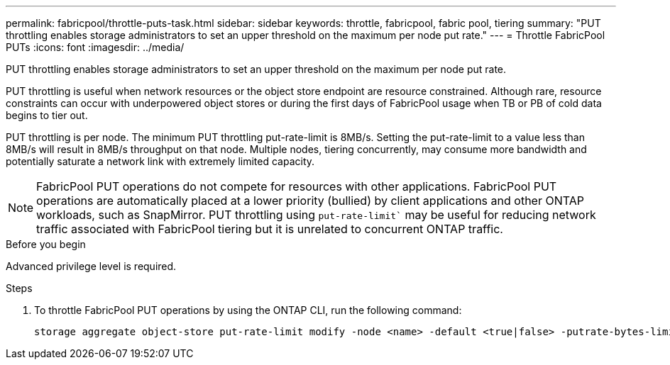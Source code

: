 ---
permalink: fabricpool/throttle-puts-task.html
sidebar: sidebar
keywords: throttle, fabricpool, fabric pool, tiering
summary: "PUT throttling enables storage administrators to set an upper threshold on the maximum per node put rate."
---
= Throttle FabricPool PUTs
:icons: font
:imagesdir: ../media/

[.lead]
PUT throttling enables storage administrators to set an upper threshold on the maximum per node put rate.

PUT throttling is useful when network resources or the object store endpoint are resource constrained. Although rare, resource constraints can occur with underpowered object stores or during the first days of FabricPool usage when TB or PB of cold data begins to tier out.

PUT throttling is per node. The minimum PUT throttling put-rate-limit is 8MB/s. Setting the put-rate-limit to a value less than 8MB/s will result in 8MB/s throughput on that node. Multiple nodes, tiering concurrently, may consume more bandwidth and potentially saturate a network link with extremely limited capacity.

[NOTE]
====
FabricPool PUT operations do not compete for resources with other applications. FabricPool PUT operations are automatically placed at a lower priority (bullied) by client applications and other ONTAP workloads, such as SnapMirror. PUT throttling using `put-rate-limit`` may be useful for reducing network traffic associated with FabricPool tiering but it is unrelated to concurrent ONTAP traffic.
====

.Before you begin

Advanced privilege level is required.

.Steps

. To throttle FabricPool PUT operations by using the ONTAP CLI, run the following command:
+
[source,cli]
----
storage aggregate object-store put-rate-limit modify -node <name> -default <true|false> -putrate-bytes-limit <integer>[KB|MB|GB|TB|PB]
----

// 2024-Dec-10, PR 2165
// 06 DEC 2024, ONTAPDOC-1819
